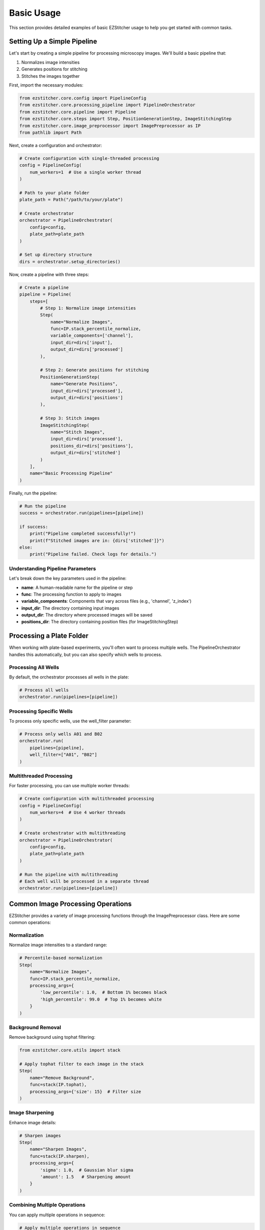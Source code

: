 ==========
Basic Usage
==========

This section provides detailed examples of basic EZStitcher usage to help you get started with common tasks.

Setting Up a Simple Pipeline
---------------------------

Let's start by creating a simple pipeline for processing microscopy images. We'll build a basic pipeline that:

1. Normalizes image intensities
2. Generates positions for stitching
3. Stitches the images together

First, import the necessary modules:

.. code-block:: python

    from ezstitcher.core.config import PipelineConfig
    from ezstitcher.core.processing_pipeline import PipelineOrchestrator
    from ezstitcher.core.pipeline import Pipeline
    from ezstitcher.core.steps import Step, PositionGenerationStep, ImageStitchingStep
    from ezstitcher.core.image_preprocessor import ImagePreprocessor as IP
    from pathlib import Path

Next, create a configuration and orchestrator:

.. code-block:: python

    # Create configuration with single-threaded processing
    config = PipelineConfig(
        num_workers=1  # Use a single worker thread
    )

    # Path to your plate folder
    plate_path = Path("/path/to/your/plate")

    # Create orchestrator
    orchestrator = PipelineOrchestrator(
        config=config,
        plate_path=plate_path
    )

    # Set up directory structure
    dirs = orchestrator.setup_directories()

Now, create a pipeline with three steps:

.. code-block:: python

    # Create a pipeline
    pipeline = Pipeline(
        steps=[
            # Step 1: Normalize image intensities
            Step(
                name="Normalize Images",
                func=IP.stack_percentile_normalize,
                variable_components=['channel'],
                input_dir=dirs['input'],
                output_dir=dirs['processed']
            ),

            # Step 2: Generate positions for stitching
            PositionGenerationStep(
                name="Generate Positions",
                input_dir=dirs['processed'],
                output_dir=dirs['positions']
            ),

            # Step 3: Stitch images
            ImageStitchingStep(
                name="Stitch Images",
                input_dir=dirs['processed'],
                positions_dir=dirs['positions'],
                output_dir=dirs['stitched']
            )
        ],
        name="Basic Processing Pipeline"
    )

Finally, run the pipeline:

.. code-block:: python

    # Run the pipeline
    success = orchestrator.run(pipelines=[pipeline])

    if success:
        print("Pipeline completed successfully!")
        print(f"Stitched images are in: {dirs['stitched']}")
    else:
        print("Pipeline failed. Check logs for details.")

Understanding Pipeline Parameters
^^^^^^^^^^^^^^^^^^^^^^^^^^^^^^^^

Let's break down the key parameters used in the pipeline:

* **name**: A human-readable name for the pipeline or step
* **func**: The processing function to apply to images
* **variable_components**: Components that vary across files (e.g., 'channel', 'z_index')
* **input_dir**: The directory containing input images
* **output_dir**: The directory where processed images will be saved
* **positions_dir**: The directory containing position files (for ImageStitchingStep)

Processing a Plate Folder
------------------------

When working with plate-based experiments, you'll often want to process multiple wells. The PipelineOrchestrator handles this automatically, but you can also specify which wells to process.

Processing All Wells
^^^^^^^^^^^^^^^^^^^

By default, the orchestrator processes all wells in the plate:

.. code-block:: python

    # Process all wells
    orchestrator.run(pipelines=[pipeline])

Processing Specific Wells
^^^^^^^^^^^^^^^^^^^^^^^

To process only specific wells, use the well_filter parameter:

.. code-block:: python

    # Process only wells A01 and B02
    orchestrator.run(
        pipelines=[pipeline],
        well_filter=["A01", "B02"]
    )

Multithreaded Processing
^^^^^^^^^^^^^^^^^^^^^^

For faster processing, you can use multiple worker threads:

.. code-block:: python

    # Create configuration with multithreaded processing
    config = PipelineConfig(
        num_workers=4  # Use 4 worker threads
    )

    # Create orchestrator with multithreading
    orchestrator = PipelineOrchestrator(
        config=config,
        plate_path=plate_path
    )

    # Run the pipeline with multithreading
    # Each well will be processed in a separate thread
    orchestrator.run(pipelines=[pipeline])

Common Image Processing Operations
--------------------------------

EZStitcher provides a variety of image processing functions through the ImagePreprocessor class. Here are some common operations:

Normalization
^^^^^^^^^^^

Normalize image intensities to a standard range:

.. code-block:: python

    # Percentile-based normalization
    Step(
        name="Normalize Images",
        func=IP.stack_percentile_normalize,
        processing_args={
            'low_percentile': 1.0,  # Bottom 1% becomes black
            'high_percentile': 99.0  # Top 1% becomes white
        }
    )

Background Removal
^^^^^^^^^^^^^^^

Remove background using tophat filtering:

.. code-block:: python

    from ezstitcher.core.utils import stack

    # Apply tophat filter to each image in the stack
    Step(
        name="Remove Background",
        func=stack(IP.tophat),
        processing_args={'size': 15}  # Filter size
    )

Image Sharpening
^^^^^^^^^^^^^

Enhance image details:

.. code-block:: python

    # Sharpen images
    Step(
        name="Sharpen Images",
        func=stack(IP.sharpen),
        processing_args={
            'sigma': 1.0,  # Gaussian blur sigma
            'amount': 1.5   # Sharpening amount
        }
    )

Combining Multiple Operations
^^^^^^^^^^^^^^^^^^^^^^^^^^

You can apply multiple operations in sequence:

.. code-block:: python

    # Apply multiple operations in sequence
    Step(
        name="Enhance Images",
        func=[
            stack(IP.tophat),             # First remove background
            stack(IP.sharpen),            # Then sharpen
            IP.stack_percentile_normalize  # Finally normalize
        ],
        processing_args=[
            {'size': 15},                  # Args for tophat
            {'sigma': 1.0, 'amount': 1.5},  # Args for sharpen
            {'low_percentile': 1.0, 'high_percentile': 99.0}  # Args for normalize
        ]
    )

Channel-Specific Processing
^^^^^^^^^^^^^^^^^^^^^^^^

Apply different processing to different channels using a dictionary of functions:

.. code-block:: python

    # Define channel-specific processing functions
    def process_dapi(images):
        """Process DAPI channel images."""
        # Apply tophat and normalize
        images = [IP.tophat(img, size=15) for img in images]
        return IP.stack_percentile_normalize(images)

    def process_gfp(images):
        """Process GFP channel images."""
        # Apply sharpen and normalize
        images = [IP.sharpen(img, sigma=1.0, amount=1.5) for img in images]
        return IP.stack_percentile_normalize(images)

    # Apply different processing to different channels
    Step(
        name="Channel-Specific Processing",
        func={
            "1": process_dapi,  # Apply process_dapi to channel 1
            "2": process_gfp    # Apply process_gfp to channel 2
        },
        group_by='channel'  # Specifies that keys "1" and "2" refer to channel values
    )

In this example:
- The dictionary keys ("1" and "2") correspond to channel values
- `group_by='channel'` tells EZStitcher that the keys refer to channels
- Files with channel="1" are processed by `process_dapi`
- Files with channel="2" are processed by `process_gfp`

Saving and Loading Pipelines
--------------------------

While EZStitcher doesn't have built-in functions for saving and loading pipelines, you can easily save your pipeline configurations as Python scripts.

Saving a Pipeline as a Script
^^^^^^^^^^^^^^^^^^^^^^^^^^

Create a Python script with your pipeline configuration:

.. code-block:: python

    # save_pipeline.py
    from ezstitcher.core.config import PipelineConfig
    from ezstitcher.core.processing_pipeline import PipelineOrchestrator
    from ezstitcher.core.pipeline import Pipeline
    from ezstitcher.core.steps import Step, PositionGenerationStep, ImageStitchingStep
    from ezstitcher.core.image_preprocessor import ImagePreprocessor as IP
    from pathlib import Path

    def create_basic_pipeline(plate_path, num_workers=1):
        """Create a basic processing pipeline."""
        # Create configuration
        config = PipelineConfig(
            num_workers=num_workers
        )

        # Create orchestrator
        orchestrator = PipelineOrchestrator(
            config=config,
            plate_path=plate_path
        )

        # Set up directory structure
        dirs = orchestrator.setup_directories()

        # Create pipeline
        pipeline = Pipeline(
            steps=[
                # Step 1: Normalize images
                Step(
                    name="Normalize Images",
                    func=IP.stack_percentile_normalize,
                    variable_components=['channel'],
                    input_dir=dirs['input'],
                    output_dir=dirs['processed']
                ),

                # Step 2: Generate positions
                PositionGenerationStep(
                    name="Generate Positions",
                    input_dir=dirs['processed'],
                    output_dir=dirs['positions']
                ),

                # Step 3: Stitch images
                ImageStitchingStep(
                    name="Stitch Images",
                    input_dir=dirs['processed'],
                    positions_dir=dirs['positions'],
                    output_dir=dirs['stitched']
                )
            ],
            name="Basic Processing Pipeline"
        )

        return orchestrator, pipeline, dirs

    if __name__ == "__main__":
        # Example usage
        plate_path = Path("/path/to/your/plate")
        orchestrator, pipeline, dirs = create_basic_pipeline(plate_path, num_workers=4)

        # Run the pipeline
        success = orchestrator.run(pipelines=[pipeline])

        if success:
            print("Pipeline completed successfully!")
            print(f"Stitched images are in: {dirs['stitched']}")
        else:
            print("Pipeline failed. Check logs for details.")

Loading and Using a Saved Pipeline
^^^^^^^^^^^^^^^^^^^^^^^^^^^^^^^

Import and use the saved pipeline in another script:

.. code-block:: python

    # use_pipeline.py
    from pathlib import Path
    from save_pipeline import create_basic_pipeline

    # Path to your plate folder
    plate_path = Path("/path/to/your/plate")

    # Create the pipeline
    orchestrator, pipeline, dirs = create_basic_pipeline(
        plate_path=plate_path,
        num_workers=4
    )

    # Run the pipeline
    success = orchestrator.run(pipelines=[pipeline])

    if success:
        print("Pipeline completed successfully!")
    else:
        print("Pipeline failed. Check logs for details.")

Best Practices for Pipeline Scripts
^^^^^^^^^^^^^^^^^^^^^^^^^^^^^^^^

1. **Parameterize your pipelines**: Make key parameters configurable
2. **Use functions to create pipelines**: Encapsulate pipeline creation in functions
3. **Document your pipelines**: Add comments explaining the purpose of each step
4. **Organize by experiment type**: Create separate scripts for different experiment types
5. **Version control your scripts**: Keep track of changes to your pipeline configurations

Next Steps
---------

Now that you understand the basics of creating and running pipelines, you can:

* Learn about more advanced topics in the :doc:`intermediate_usage` section
* Explore Z-stack processing and best focus detection
* Customize your pipelines with channel-specific processing
* Create more complex workflows with multiple pipelines
